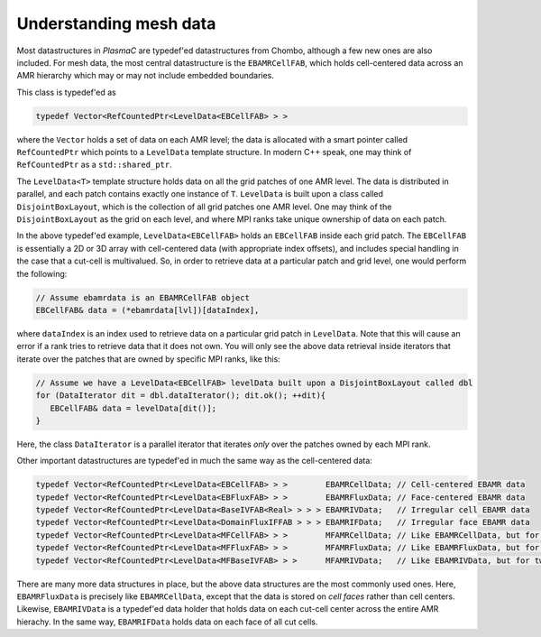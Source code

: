 .. _Chap:MeshData:

Understanding mesh data
=======================

Most datastructures in `PlasmaC` are typedef'ed datastructures from Chombo, although a few new ones are also included.
For mesh data, the most central datastructure is the ``EBAMRCellFAB``, which holds cell-centered data across an AMR hierarchy which may or may not include embedded boundaries.

This class is typedef'ed as

.. code-block:: c++

   typedef Vector<RefCountedPtr<LevelData<EBCellFAB> > >

where the ``Vector`` holds a set of data on each AMR level; the data is allocated with a smart pointer called ``RefCountedPtr`` which points to a ``LevelData`` template structure.
In modern C++ speak, one may think of ``RefCountedPtr`` as a ``std::shared_ptr``.

The ``LevelData<T>`` template structure holds data on all the grid patches of one AMR level.
The data is distributed in parallel, and each patch contains exactly one instance of ``T``.
``LevelData`` is built upon a class called ``DisjointBoxLayout``, which is the collection of all grid patches one AMR level.
One may think of the ``DisjointBoxLayout`` as the grid on each level, and where MPI ranks take unique ownership of data on each patch. 

In the above typedef'ed example, ``LevelData<EBCellFAB>`` holds an ``EBCellFAB`` inside each grid patch. 
The ``EBCellFAB`` is essentially a 2D or 3D array with cell-centered data (with appropriate index offsets), and includes special handling in the case that a cut-cell is multivalued. 
So, in order to retrieve data at a particular patch and grid level, one would perform the following:

.. code-block:: c++

   // Assume ebamrdata is an EBAMRCellFAB object
   EBCellFAB& data = (*ebamrdata[lvl])[dataIndex],

where ``dataIndex`` is an index used to retrieve data on a particular grid patch in ``LevelData``.
Note that this will cause an error if a rank tries to retrieve data that it does not own.
You will only see the above data retrieval inside iterators that iterate over the patches that are owned by specific MPI ranks, like this:

.. code-block:: c++

   // Assume we have a LevelData<EBCellFAB> levelData built upon a DisjointBoxLayout called dbl
   for (DataIterator dit = dbl.dataIterator(); dit.ok(); ++dit){
      EBCellFAB& data = levelData[dit()];
   }

Here, the class ``DataIterator`` is a parallel iterator that iterates *only* over the patches owned by each MPI rank.

Other important datastructures are typedef'ed in much the same way as the cell-centered data:

.. code-block:: c++

   typedef Vector<RefCountedPtr<LevelData<EBCellFAB> > >        EBAMRCellData; // Cell-centered EBAMR data
   typedef Vector<RefCountedPtr<LevelData<EBFluxFAB> > >        EBAMRFluxData; // Face-centered EBAMR data
   typedef Vector<RefCountedPtr<LevelData<BaseIVFAB<Real> > > > EBAMRIVData;   // Irregular cell EBAMR data
   typedef Vector<RefCountedPtr<LevelData<DomainFluxIFFAB > > > EBAMRIFData;   // Irregular face EBAMR data
   typedef Vector<RefCountedPtr<LevelData<MFCellFAB> > >        MFAMRCellData; // Like EBAMRCellData, but for two phases
   typedef Vector<RefCountedPtr<LevelData<MFFluxFAB> > >        MFAMRFluxData; // Like EBAMRFluxData, but for two phases
   typedef Vector<RefCountedPtr<LevelData<MFBaseIVFAB> > >      MFAMRIVData;   // Like EBAMRIVData, but for two phases

There are many more data structures in place, but the above data structures are the most commonly used ones.
Here, ``EBAMRFluxData`` is precisely like ``EBAMRCellData``, except that the data is stored on *cell faces* rather than cell centers.
Likewise, ``EBAMRIVData`` is a typedef'ed data holder that holds data on each cut-cell center across the entire AMR hierachy.
In the same way, ``EBAMRIFData`` holds data on each face of all cut cells. 
